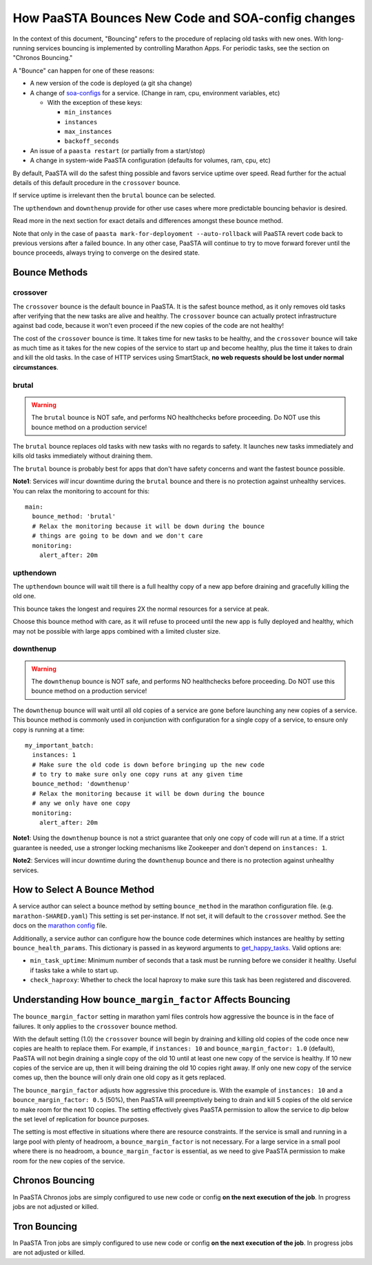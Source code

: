 How PaaSTA Bounces New Code and SOA-config changes
==================================================

In the context of this document, "Bouncing" refers to the procedure of
replacing old tasks with new ones. With long-running services bouncing
is implemented by controlling Marathon Apps. For periodic tasks, see the
section on "Chronos Bouncing."

A "Bounce" can happen for one of these reasons:

* A new version of the code is deployed (a git sha change)
* A change of `soa-configs <yelpsoa_configs.html>`_ for a service. (Change in ram, cpu, environment variables, etc)

  * With the exception of these keys:

    * ``min_instances``
    * ``instances``
    * ``max_instances``
    * ``backoff_seconds``

* An issue of a ``paasta restart`` (or partially from a start/stop)
* A change in system-wide PaaSTA configuration (defaults for volumes, ram, cpu, etc)

By default, PaaSTA will do the safest thing possible and favors service uptime
over speed. Read further for the actual details of this default procedure in the
``crossover`` bounce.

If service uptime is irrelevant then the ``brutal`` bounce can be selected.

The ``upthendown`` and ``downthenup`` provide for other use cases where more
predictable bouncing behavior is desired.

Read more in the next section for exact details and differences amongst these
bounce method.

Note that only in the case of ``paasta mark-for-deployoment --auto-rollback``
will PaaSTA revert code back to previous versions after a failed
bounce. In any other case, PaaSTA will continue to try to move forward forever
until the bounce proceeds, always trying to converge on the desired state.


Bounce Methods
^^^^^^^^^^^^^^

crossover
"""""""""

The ``crossover`` bounce is the default bounce in PaaSTA. It is the safest
bounce method, as it only removes old tasks after verifying that the new tasks
are alive and healthy. The ``crossover`` bounce can actually protect
infrastructure against bad code, because it won't even proceed if the new
copies of the code are not healthy!

The cost of the ``crossover`` bounce is time. It takes time for new tasks to be
healthy, and the ``crossover`` bounce will take as much time as it takes for
the new copies of the service to start up and become healthy, plus the time it
takes to drain and kill the old tasks. In the case of HTTP services using
SmartStack, **no web requests should be lost under normal circumstances**.

.. image:: bounce_crossover.png
   :scale: 100%


brutal
""""""

.. warning:: The ``brutal`` bounce is NOT safe, and performs NO healthchecks before proceeding. Do NOT use this bounce method on a production service!

The ``brutal`` bounce replaces old tasks with new tasks with no regards to
safety. It launches new tasks immediately and kills old tasks immediately
without draining them.

The ``brutal`` bounce is probably best for apps that don't have safety concerns
and want the fastest bounce possible.

.. image:: bounce_brutal.png
   :scale: 100%

**Note1**: Services *will* incur downtime during the ``brutal`` bounce and
there is no protection against unhealthy services. You can relax the monitoring
to account for this::

    main:
      bounce_method: 'brutal'
      # Relax the monitoring because it will be down during the bounce
      # things are going to be down and we don't care
      monitoring:
        alert_after: 20m


upthendown
""""""""""

The ``upthendown`` bounce will wait till there is a full healthy copy of a new
app before draining and gracefully killing the old one.

This bounce takes the longest and requires 2X the normal resources for a
service at peak.

Choose this bounce method with care, as it will refuse to proceed until the new
app is fully deployed and healthy, which may not be possible with large apps
combined with a limited cluster size.

.. image:: bounce_upthendown.png
   :scale: 100%

downthenup
""""""""""

.. warning:: The ``downthenup`` bounce is NOT safe, and performs NO healthchecks before proceeding. Do NOT use this bounce method on a production service!

The ``downthenup`` bounce will wait until all old copies of a service are gone
before launching any new copies of a service. This bounce method is commonly
used in conjunction with configuration for a single copy of a service, to
ensure only copy is running at a time::

    my_important_batch:
      instances: 1
      # Make sure the old code is down before bringing up the new code
      # to try to make sure only one copy runs at any given time
      bounce_method: 'downthenup'
      # Relax the monitoring because it will be down during the bounce
      # any we only have one copy
      monitoring:
        alert_after: 20m

**Note1**: Using the ``downthenup`` bounce is not a strict guarantee that only
one copy of code will run at a time. If a strict guarantee is needed, use a
stronger locking mechanisms like Zookeeper and don't depend on ``instances: 1``.

**Note2**: Services will incur downtime during the ``downthenup`` bounce and there
is no protection against unhealthy services.

.. image:: bounce_downthenup.png
   :scale: 100%

How to Select A Bounce Method
^^^^^^^^^^^^^^^^^^^^^^^^^^^^^

A service author can select a bounce method by setting ``bounce_method`` in
the marathon configuration file. (e.g. ``marathon-SHARED.yaml``) This setting
is set per-instance. If not set, it will default to the ``crossover`` method.
See the docs on the `marathon config <yelpsoa_configs.html#marathon-clustername-yaml>`_ file.

Additionally, a service author can configure how the bounce code determines
which instances are healthy by setting ``bounce_health_params``. This
dictionary is passed in as keyword arguments to `get_happy_tasks <generated/paasta_tools.bounce_lib.html#bounce_lib.get_happy_tasks>`_.
Valid options are:

* ``min_task_uptime``: Minimum number of seconds that a task must be running
  before we consider it healthy. Useful if tasks take a while to start up.
* ``check_haproxy``: Whether to check the local haproxy to make sure this task
  has been registered and discovered.

Understanding How ``bounce_margin_factor`` Affects Bouncing
^^^^^^^^^^^^^^^^^^^^^^^^^^^^^^^^^^^^^^^^^^^^^^^^^^^^^^^^^^^

The ``bounce_margin_factor`` setting in marathon yaml files controls how aggressive the bounce is in the face of failures.
It only applies to the ``crossover`` bounce method.

With the default setting (1.0) the ``crossover`` bounce will begin by draining and killing old copies of the code once new copies are health to replace them.
For example, if ``instances: 10`` and ``bounce_margin_factor: 1.0`` (default), PaaSTA will not begin draining a single copy of the old 10 until at least one new copy of the service is healthy.
If 10 new copies of the service are up, then it will being draining the old 10 copies right away.
If only one new copy of the service comes up, then the bounce will only drain one old copy as it gets replaced.

The ``bounce_margin_factor`` adjusts how aggressive this procedure is.
With the example of ``instances: 10`` and a ``bounce_margin_factor: 0.5`` (50%), then PaaSTA will preemptively being to drain and kill 5 copies of the old service to make room for the next 10 copies.
The setting effectively gives PaaSTA permission to allow the service to dip below the set level of replication for bounce purposes.

The setting is most effective in situations where there are resource constraints.
If the service is small and running in a large pool with plenty of headroom, a ``bounce_margin_factor`` is not necessary.
For a large service in a small pool where there is no headroom, a ``bounce_margin_factor`` is essential, as we need to give PaaSTA permission to make room for the new copies of the service.

Chronos Bouncing
^^^^^^^^^^^^^^^^

In PaaSTA Chronos jobs are simply configured to use new code or config **on the
next execution of the job**. In progress jobs are not adjusted or killed.

Tron Bouncing
^^^^^^^^^^^^^

In PaaSTA Tron jobs are simply configured to use new code or config **on the
next execution of the job**. In progress jobs are not adjusted or killed.
